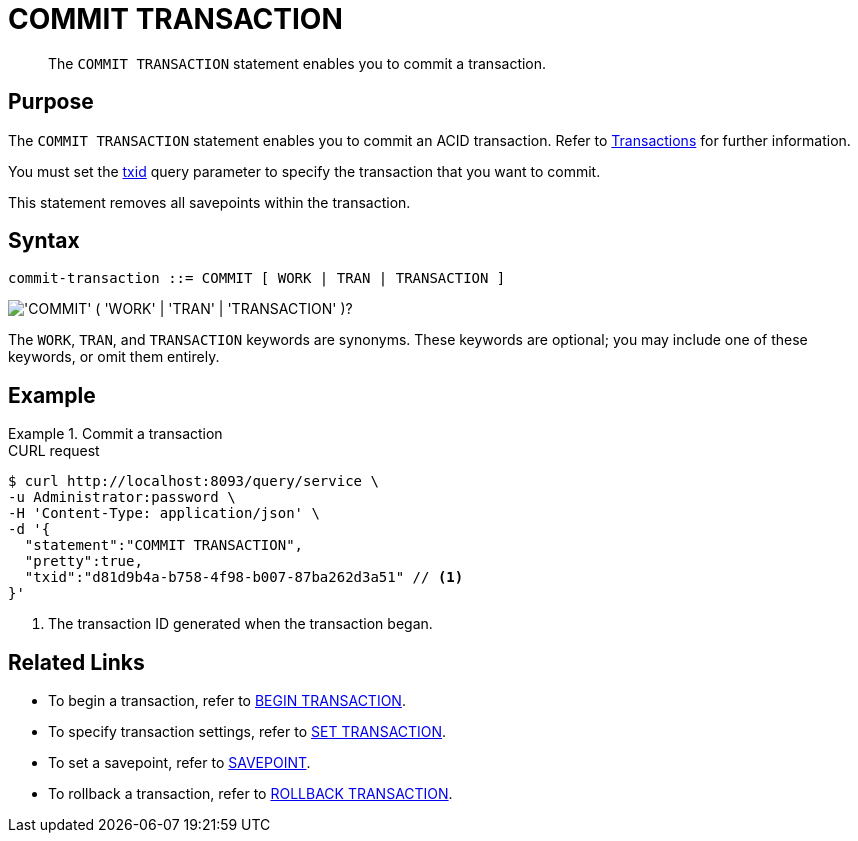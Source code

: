 = COMMIT TRANSACTION
:page-topic-type: concept
:page-status: Couchbase Server 7.0
:imagesdir: ../../assets/images

// Cross-references
:transactions: xref:learn:data/transactions.adoc
:txid: xref:settings:query-settings.adoc#txid

// Related links
:begin-transaction: xref:n1ql-language-reference/begin-transaction.adoc
:set-transaction: xref:n1ql-language-reference/set-transaction.adoc
:savepoint: xref:n1ql-language-reference/savepoint.adoc
:commit-transaction: xref:n1ql-language-reference/commit-transaction.adoc
:rollback-transaction: xref:n1ql-language-reference/rollback-transaction.adoc

[abstract]
The `COMMIT TRANSACTION` statement enables you to commit a transaction.

== Purpose

The `COMMIT TRANSACTION` statement enables you to commit an ACID transaction.
Refer to {transactions}[Transactions] for further information.

You must set the {txid}[txid] query parameter to specify the transaction that you want to commit.

This statement removes all savepoints within the transaction.

== Syntax

[subs="normal"]
----
commit-transaction ::= COMMIT [ WORK | TRAN | TRANSACTION ]
----

image::n1ql-language-reference/commit-transaction.png["'COMMIT' ( 'WORK' | 'TRAN' | 'TRANSACTION' )?"]

The `WORK`, `TRAN`, and `TRANSACTION` keywords are synonyms.
These keywords are optional; you may include one of these keywords, or omit them entirely.

== Example

.Commit a transaction
====
.CURL request
[source,console]
----
$ curl http://localhost:8093/query/service \
-u Administrator:password \
-H 'Content-Type: application/json' \
-d '{
  "statement":"COMMIT TRANSACTION",
  "pretty":true,
  "txid":"d81d9b4a-b758-4f98-b007-87ba262d3a51" // <.>
}'
----

<.> The transaction ID generated when the transaction began.
====

== Related Links

* To begin a transaction, refer to {begin-transaction}[BEGIN TRANSACTION].
* To specify transaction settings, refer to {set-transaction}[SET TRANSACTION].
* To set a savepoint, refer to {savepoint}[SAVEPOINT].
* To rollback a transaction, refer to {rollback-transaction}[ROLLBACK TRANSACTION].